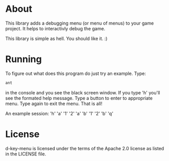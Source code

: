 * About
  This library adds a debugging menu (or menu of menus) to your game
  project. It helps to interactivly debug the game.

  This library is simple as hell. You should like it. :)
  
* Running
  To figure out what does this program do just try an example. Type:
#+BEGIN_SRC sh
ant
#+END_SRC
  in the console and you see the black screen window. If you type 'h'
  you'll see the formated help message. Type a button to enter to
  appropriate menu. Type again to exit the menu. That is all!

  An example session:
  'h'
  'a'
  '1'
  '2'
  'a'
  'b'
  '1'
  '2'
  'b'
  'q'
  
* License
d-key-menu is licensed under the terms of the Apache 2.0 license as
listed in the LICENSE file.

